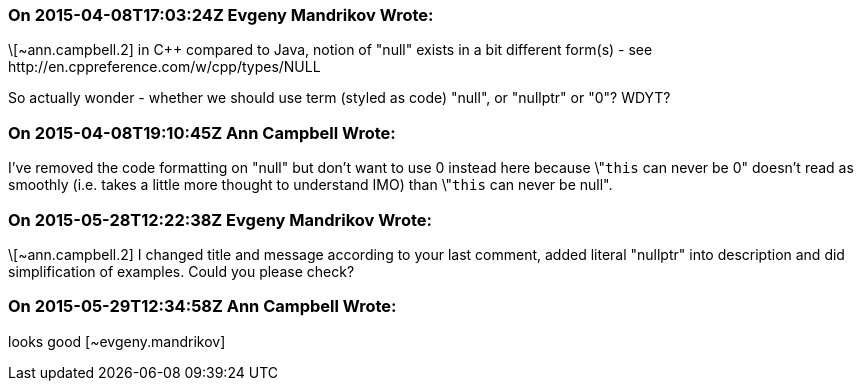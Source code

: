 === On 2015-04-08T17:03:24Z Evgeny Mandrikov Wrote:
\[~ann.campbell.2] in {cpp} compared to Java, notion of "null" exists in a bit different form(s) - see \http://en.cppreference.com/w/cpp/types/NULL

So actually wonder - whether we should use term (styled as code) "null", or "nullptr" or "0"? WDYT?

=== On 2015-04-08T19:10:45Z Ann Campbell Wrote:
I've removed the code formatting on "null" but don't want to use 0 instead here because \"``++this++`` can never be 0" doesn't read as smoothly (i.e. takes a little more thought to understand IMO) than \"``++this++`` can never be null".

=== On 2015-05-28T12:22:38Z Evgeny Mandrikov Wrote:
\[~ann.campbell.2] I changed title and message according to your last comment, added literal "nullptr" into description and did simplification of examples. Could you please check?

=== On 2015-05-29T12:34:58Z Ann Campbell Wrote:
looks good [~evgeny.mandrikov]

